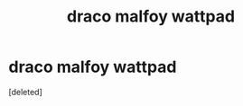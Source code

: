 #+TITLE: draco malfoy wattpad

* draco malfoy wattpad
:PROPERTIES:
:Score: 1
:DateUnix: 1606540803.0
:DateShort: 2020-Nov-28
:FlairText: What's That Fic?
:END:
[deleted]

